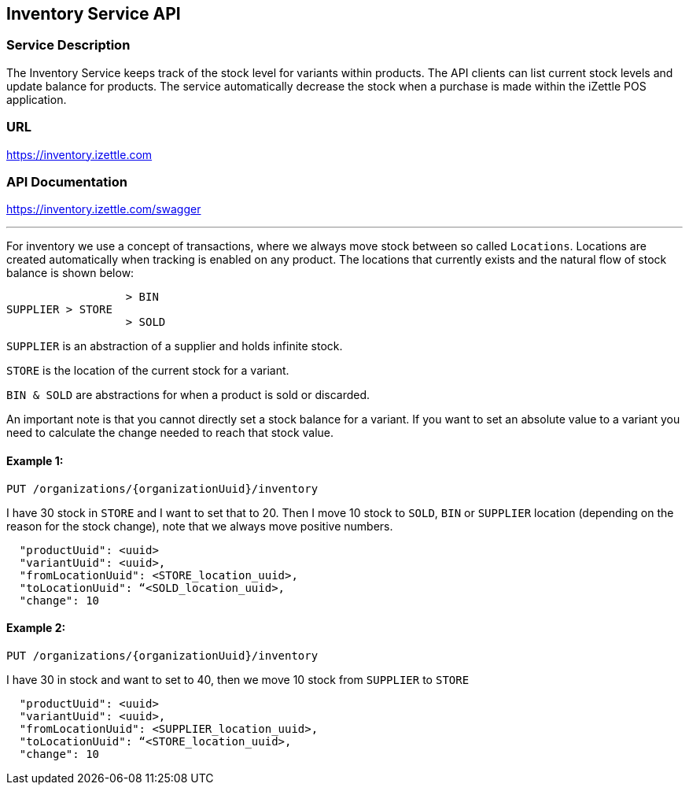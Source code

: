 ## Inventory Service API

### Service Description
The Inventory Service keeps track of the stock level for variants within products. The API clients can list current stock levels and update balance for products. The service automatically decrease the stock when a purchase is made within the iZettle POS application.

### URL
https://inventory.izettle.com

### API Documentation
https://inventory.izettle.com/swagger

---


For inventory we use a concept of transactions, where we always move stock between so called `Locations`.
Locations are created automatically when tracking is enabled on any product. The locations that currently exists and the natural flow of stock balance is shown below:
```
                  > BIN
SUPPLIER > STORE
                  > SOLD
```
`SUPPLIER` is an abstraction of a supplier and holds infinite stock.

`STORE` is the location of the current stock for a variant.

`BIN & SOLD` are abstractions for when a product is sold or discarded.

An important note is that you cannot directly set a stock balance for a variant.
If you want to set an absolute value to a variant you need to calculate the change needed to reach that stock value.

#### Example 1:
`PUT /organizations/{organizationUuid}/inventory`

I have 30 stock in `STORE` and I want to set that to 20. Then I move 10 stock to `SOLD`, `BIN` or `SUPPLIER` location (depending on the reason for the stock change), note that we always move positive numbers.

```
  "productUuid": <uuid>
  "variantUuid": <uuid>,
  "fromLocationUuid": <STORE_location_uuid>,
  "toLocationUuid": “<SOLD_location_uuid>,
  "change": 10
```

#### Example 2:
`PUT /organizations/{organizationUuid}/inventory`

I have 30 in stock and want to set to 40, then we move 10 stock from `SUPPLIER` to `STORE`

```
  "productUuid": <uuid>
  "variantUuid": <uuid>,
  "fromLocationUuid": <SUPPLIER_location_uuid>,
  "toLocationUuid": “<STORE_location_uuid>,
  "change": 10
```

